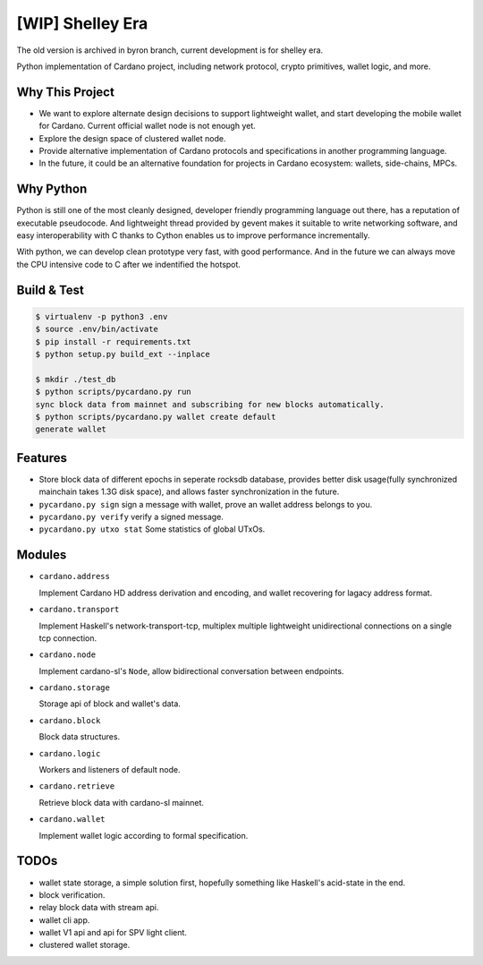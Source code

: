 [WIP] Shelley Era
=================

The old version is archived in byron branch, current development is for shelley era.

Python implementation of Cardano project, including network protocol, crypto primitives, wallet logic, and more.

Why This Project
----------------

* We want to explore alternate design decisions to support lightweight wallet, and start developing the mobile wallet for Cardano. Current official wallet node is not enough yet.
* Explore the design space of clustered wallet node.
* Provide alternative implementation of Cardano protocols and specifications in another programming language.
* In the future, it could be an alternative foundation for projects in Cardano ecosystem: wallets, side-chains, MPCs.

Why Python
----------

Python is still one of the most cleanly designed, developer friendly programming language out there, has a reputation of
executable pseudocode. And lightweight thread provided by gevent makes it suitable to write networking software, and easy
interoperability with C thanks to Cython enables us to improve performance incrementally.

With python, we can develop clean prototype very fast, with good performance. And in the future we can always move the CPU intensive code to C
after we indentified the hotspot.

Build & Test
------------

.. code-block:: shell

    $ virtualenv -p python3 .env
    $ source .env/bin/activate
    $ pip install -r requirements.txt
    $ python setup.py build_ext --inplace

    $ mkdir ./test_db
    $ python scripts/pycardano.py run
    sync block data from mainnet and subscribing for new blocks automatically.
    $ python scripts/pycardano.py wallet create default
    generate wallet

Features
--------

* Store block data of different epochs in seperate rocksdb database, provides better disk usage(fully synchronized mainchain takes 1.3G disk space), and allows faster synchronization in the future.
* ``pycardano.py sign`` sign a message with wallet, prove an wallet address belongs to you.
* ``pycardano.py verify`` verify a signed message.
* ``pycardano.py utxo stat`` Some statistics of global UTxOs.

Modules
-------

* ``cardano.address``

  Implement Cardano HD address derivation and encoding, and wallet recovering for lagacy address format.

* ``cardano.transport``

  Implement Haskell's network-transport-tcp, multiplex multiple lightweight unidirectional connections on a single tcp connection.

* ``cardano.node``

  Implement cardano-sl's ``Node``, allow bidirectional conversation between endpoints.

* ``cardano.storage``

  Storage api of block and wallet's data.

* ``cardano.block``

  Block data structures.

* ``cardano.logic``

  Workers and listeners of default node.

* ``cardano.retrieve``

  Retrieve block data with cardano-sl mainnet.

* ``cardano.wallet``

  Implement wallet logic according to formal specification.

TODOs
-----

* wallet state storage, a simple solution first, hopefully something like Haskell's acid-state in the end.
* block verification.
* relay block data with stream api.
* wallet cli app.
* wallet V1 api and api for SPV light client.
* clustered wallet storage.
